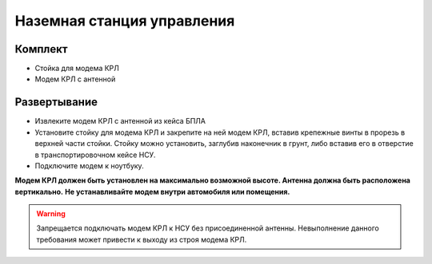 Наземная станция управления
============================


**Комплект**
------------
* Стойка для модема КРЛ
* Модем КРЛ с антенной



**Развертывание**
-------------------

* Извлеките модем КРЛ с антенной из кейса БПЛА 
* Установите стойку для модема КРЛ и закрепите на ней модем КРЛ, вставив крепежные винты в прорезь в верхней части стойки.
  Стойку можно установить, заглубив наконечник в грунт, либо вставив его в отверстие в транспортировочном кейсе НСУ.
* Подключите модем к ноутбуку.

**Модем КРЛ должен быть установлен на максимально возможной высоте. Антенна должна быть расположена вертикально.**
**Не устанавливайте модем внутри автомобиля или помещения.**

.. warning::  Запрещается подключать модем КРЛ к НСУ без присоединенной антенны. Невыполнение данного требования может привести к выходу из строя модема КРЛ.
